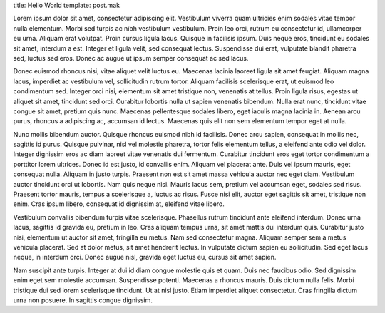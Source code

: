 title: Hello World
template: post.mak

Lorem ipsum dolor sit amet, consectetur adipiscing elit. Vestibulum viverra quam ultricies enim sodales vitae tempor nulla elementum. Morbi sed turpis ac nibh vestibulum vestibulum. Proin leo orci, rutrum eu consectetur id, ullamcorper eu urna. Aliquam erat volutpat. Proin cursus ligula lacus. Quisque in facilisis ipsum. Duis neque eros, tincidunt eu sodales sit amet, interdum a est. Integer et ligula velit, sed consequat lectus. Suspendisse dui erat, vulputate blandit pharetra sed, luctus sed eros. Donec ac augue ut ipsum semper consequat ac sed lacus.

Donec euismod rhoncus nisi, vitae aliquet velit luctus eu. Maecenas lacinia laoreet ligula sit amet feugiat. Aliquam magna lacus, imperdiet ac vestibulum vel, sollicitudin rutrum tortor. Aliquam facilisis scelerisque erat, ut euismod leo condimentum sed. Integer orci nisi, elementum sit amet tristique non, venenatis at tellus. Proin ligula risus, egestas ut aliquet sit amet, tincidunt sed orci. Curabitur lobortis nulla ut sapien venenatis bibendum. Nulla erat nunc, tincidunt vitae congue sit amet, pretium quis nunc. Maecenas pellentesque sodales libero, eget iaculis magna lacinia in. Aenean arcu purus, rhoncus a adipiscing ac, accumsan id lectus. Maecenas quis elit non sem elementum tempor eget at nulla.

Nunc mollis bibendum auctor. Quisque rhoncus euismod nibh id facilisis. Donec arcu sapien, consequat in mollis nec, sagittis id purus. Quisque pulvinar, nisl vel molestie pharetra, tortor felis elementum tellus, a eleifend ante odio vel dolor. Integer dignissim eros ac diam laoreet vitae venenatis dui fermentum. Curabitur tincidunt eros eget tortor condimentum a porttitor lorem ultrices. Donec id est justo, id convallis enim. Aliquam vel placerat ante. Duis vel ipsum mauris, eget consequat nulla. Aliquam in justo turpis. Praesent non est sit amet massa vehicula auctor nec eget diam. Vestibulum auctor tincidunt orci ut lobortis. Nam quis neque nisi. Mauris lacus sem, pretium vel accumsan eget, sodales sed risus. Praesent tortor mauris, tempus a scelerisque a, luctus ac risus. Fusce nisi elit, auctor eget sagittis sit amet, tristique non enim. Cras ipsum libero, consequat id dignissim at, eleifend vitae libero.

Vestibulum convallis bibendum turpis vitae scelerisque. Phasellus rutrum tincidunt ante eleifend interdum. Donec urna lacus, sagittis id gravida eu, pretium in leo. Cras aliquam tempus urna, sit amet mattis dui interdum quis. Curabitur justo nisi, elementum ut auctor sit amet, fringilla eu metus. Nam sed consectetur magna. Aliquam semper sem a metus vehicula placerat. Sed at dolor metus, sit amet hendrerit lectus. In vulputate dictum sapien eu sollicitudin. Sed eget lacus neque, in interdum orci. Donec augue nisl, gravida eget luctus eu, cursus sit amet sapien.

Nam suscipit ante turpis. Integer at dui id diam congue molestie quis et quam. Duis nec faucibus odio. Sed dignissim enim eget sem molestie accumsan. Suspendisse potenti. Maecenas a rhoncus mauris. Duis dictum nulla felis. Morbi tristique dui sed lorem scelerisque tincidunt. Ut at nisl justo. Etiam imperdiet aliquet consectetur. Cras fringilla dictum urna non posuere. In sagittis congue dignissim. 
